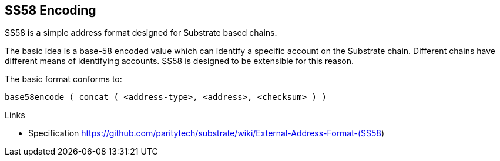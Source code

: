 == SS58 Encoding

SS58 is a simple address format designed for Substrate based chains.

The basic idea is a base-58 encoded value which can identify a specific account on the Substrate chain.
Different chains have different means of identifying accounts.
SS58 is designed to be extensible for this reason.

The basic format conforms to:
----
base58encode ( concat ( <address-type>, <address>, <checksum> ) )
----

.Links
- Specification https://github.com/paritytech/substrate/wiki/External-Address-Format-(SS58)